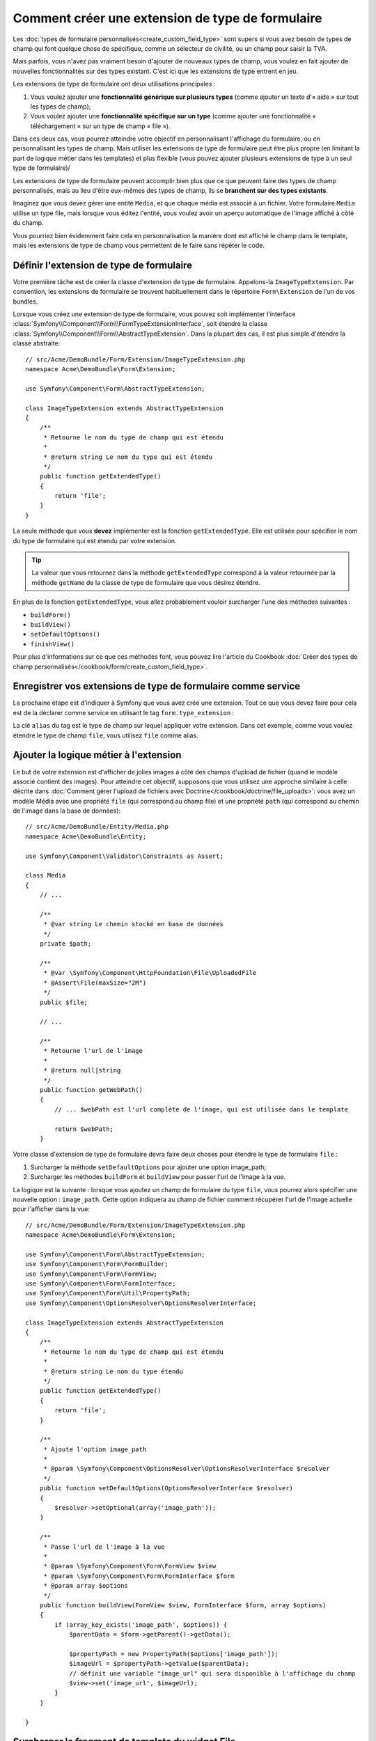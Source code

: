 .. index::
   single: Form; Form type extension

Comment créer une extension de type de formulaire
=================================================

Les :doc:`types de formulaire personnalisés<create_custom_field_type>` sont
supers si vous avez besoin de types de champ qui font quelque chose de
spécifique, comme un sélecteur de civilité, ou un champ pour saisir la TVA.

Mais parfois, vous n'avez pas vraiment besoin d'ajouter de nouveaux types
de champ, vous voulez en fait ajouter de nouvelles fonctionnalités sur des
types existant. C'est ici que les extensions de type entrent en jeu.

Les extensions de type de formulaire ont deux utilisations principales :

#. Vous voulez ajouter une **fonctionnalité générique sur plusieurs types**
   (comme ajouter un texte d'« aide » sur tout les types de champ);
#. Vous voulez ajouter une **fonctionnalité spécifique sur un type** (comme
   ajouter une fonctionnalité « téléchargement » sur un type de champ « file »). 

Dans ces deux cas, vous pourrez atteindre votre objectif en personnalisant
l'affichage du formulaire, ou en personnalisant les types de champ. Mais
utiliser les extensions de type de formulaire peut être plus propre (en limitant
la part de logique métier dans les templates) et plus flexible (vous pouvez
ajouter plusieurs extensions de type à un seul type de formulaire)/

Les extensions de type de formulaire peuvent accomplir bien plus que ce que
peuvent faire des types de champ personnalisés, mais au lieu d'être eux-mêmes
des types de champ, ils se **branchent sur des types existants**.

Imaginez que vous devez gérer une entité ``Media``, et que chaque média est
associé à un fichier. Votre formulaire ``Media`` utilise un type file, mais
lorsque vous éditez l'entité, vous voulez avoir un aperçu automatique de l'image
affiché à côté du champ.

Vous pourriez bien évidemment faire cela en personnalisation la manière dont est
affiché le champ dans le template, mais les extensions de type de champ vous
permettent de le faire sans répéter le code.

Définir l'extension de type de formulaire
-----------------------------------------

Votre première tâche est de créer la classe d'extension de type de formulaire.
Appelons-la ``ImageTypeExtension``. Par convention, les extensions de formulaire
se trouvent habituellement dans le répertoire ``Form\Extension`` de l'un de
vos bundles.

Lorsque vous créez une extension de type de formulaire, vous pouvez soit
implémenter l'interface :class:`Symfony\\Component\\Form\\FormTypeExtensionInterface`,
soit étendre la classe :class:`Symfony\\Component\\Form\\AbstractTypeExtension`.
Dans la plupart des cas, il est plus simple d'étendre la classe abstraite::

    // src/Acme/DemoBundle/Form/Extension/ImageTypeExtension.php
    namespace Acme\DemoBundle\Form\Extension;

    use Symfony\Component\Form\AbstractTypeExtension;

    class ImageTypeExtension extends AbstractTypeExtension
    {
        /**
         * Retourne le nom du type de champ qui est étendu
         *
         * @return string Le nom du type qui est étendu
         */
        public function getExtendedType()
        {
            return 'file';
        }
    }

La seule méthode que vous **devez** implémenter est la fonction ``getExtendedType``.
Elle est utilisée pour spécifier le nom du type de formulaire qui est étendu
par votre extension.

.. tip::

    La valeur que vous retournez dans la méthode ``getExtendedType`` correspond
    à la valeur retournée par la méthode ``getName`` de la classe de type de
    formulaire que vous désirez étendre.

En plus de la fonction ``getExtendedType``, vous allez probablement vouloir
surcharger l'une des méthodes suivantes :

* ``buildForm()``

* ``buildView()``

* ``setDefaultOptions()``

* ``finishView()``

Pour plus d'informations sur ce que ces méthodes font, vous pouvez lire
l'article du Cookbook
:doc:`Créer des types de champ personnalisés</cookbook/form/create_custom_field_type>`.


Enregistrer vos extensions de type de formulaire comme service
--------------------------------------------------------------

La prochaine étape est d'indiquer à Symfony que vous avez créé une extension.
Tout ce que vous devez faire pour cela est de la déclarer comme service en
utilisant le tag ``form.type_extension`` :

.. configuration-block::

    .. code-block:: yaml

        services:
            acme_demo_bundle.image_type_extension:
                class: Acme\DemoBundle\Form\Extension\ImageTypeExtension
                tags:
                    - { name: form.type_extension, alias: file }

    .. code-block:: xml

        <service id="acme_demo_bundle.image_type_extension" class="Acme\DemoBundle\Form\Extension\ImageTypeExtension">
            <tag name="form.type_extension" alias="file" />
        </service>

    .. code-block:: php

        $container
            ->register('acme_demo_bundle.image_type_extension', 'Acme\DemoBundle\Form\Extension\ImageTypeExtension')
            ->addTag('form.type_extension', array('alias' => 'file'));

La clé ``alias`` du tag est le type de champ sur lequel appliquer votre extension.
Dans cet exemple, comme vous voulez étendre le type de champ ``file``, vous utilisez
``file`` comme alias.

Ajouter la logique métier à l'extension
---------------------------------------

Le but de votre extension est d'afficher de jolies images à côté des champs
d'upload de fichier (quand le modèle associé contient des images). Pour atteindre
cet objectif, supposons que vous utilisez une approche similaire à celle décrite
dans :doc:`Comment gérer l'upload de fichiers avec Doctrine</cookbook/doctrine/file_uploads>`:
vous avez un modèle Média avec une propriété ``file`` (qui correspond au champ file)
et une propriété ``path`` (qui correspond au chemin de l'image dans la base de données)::

    // src/Acme/DemoBundle/Entity/Media.php
    namespace Acme\DemoBundle\Entity;

    use Symfony\Component\Validator\Constraints as Assert;

    class Media
    {
        // ...

        /**
         * @var string Le chemin stocké en base de données
         */
        private $path;

        /**
         * @var \Symfony\Component\HttpFoundation\File\UploadedFile
         * @Assert\File(maxSize="2M")
         */
        public $file;

        // ...

        /**
         * Retourne l'url de l'image
         *
         * @return null|string
         */
        public function getWebPath()
        {
            // ... $webPath est l'url complète de l'image, qui est utilisée dans le template

            return $webPath;
        }

Votre classe d'extension de type de formulaire devra faire deux choses pour
étendre le type de formulaire ``file`` :

#. Surcharger la méthode ``setDefaultOptions`` pour ajouter une option image_path;
#. Surcharger les méthodes ``buildForm`` et ``buildView`` pour passer l'url de l'image
   à la vue.

La logique est la suivante : lorsque vous ajoutez un champ de formulaire du
type ``file``, vous pourrez alors spécifier une nouvelle option : ``image_path``.
Cette option indiquera au champ de fichier comment récupérer l'url de l'image
actuelle pour l'afficher dans la vue::

    // src/Acme/DemoBundle/Form/Extension/ImageTypeExtension.php
    namespace Acme\DemoBundle\Form\Extension;

    use Symfony\Component\Form\AbstractTypeExtension;
    use Symfony\Component\Form\FormBuilder;
    use Symfony\Component\Form\FormView;
    use Symfony\Component\Form\FormInterface;
    use Symfony\Component\Form\Util\PropertyPath;
    use Symfony\Component\OptionsResolver\OptionsResolverInterface;

    class ImageTypeExtension extends AbstractTypeExtension
    {
        /**
         * Retourne le nom du type de champ qui est étendu
         *
         * @return string Le nom du type étendu
         */
        public function getExtendedType()
        {
            return 'file';
        }

        /**
         * Ajoute l'option image_path
         *
         * @param \Symfony\Component\OptionsResolver\OptionsResolverInterface $resolver
         */
        public function setDefaultOptions(OptionsResolverInterface $resolver)
        {
            $resolver->setOptional(array('image_path'));
        }

        /**
         * Passe l'url de l'image à la vue
         *
         * @param \Symfony\Component\Form\FormView $view
         * @param \Symfony\Component\Form\FormInterface $form
         * @param array $options
         */
        public function buildView(FormView $view, FormInterface $form, array $options)
        {
            if (array_key_exists('image_path', $options)) {
                $parentData = $form->getParent()->getData();

                $propertyPath = new PropertyPath($options['image_path']);
                $imageUrl = $propertyPath->getValue($parentData);
                // définit une variable "image_url" qui sera disponible à l'affichage du champ
                $view->set('image_url', $imageUrl);
            }
        }

    }

Surcharger le fragment de template du widget File
-------------------------------------------------

Chaque type de champ est affiché grâce à un fragment de template. Ces fragments
de templates peuvent être surchargés pour personnaliser l'affichage du formulaire.
Pour plus d'informations, vous pouvez consulter l'article
:ref:`cookbook-form-customization-form-themes`.

Dans votre classe d'extension, vous avez ajouté une nouvelle variable (``image_url``),
mais vous n'avez pas encore tiré profit de cette nouvelle variable dans vos templates.
Spécifiquement, vous devez surcharger le bloc ``file_widget`` pour le faire :

.. configuration-block::

    .. code-block:: html+jinja

        {# src/Acme/DemoBundle/Resources/views/Form/fields.html.twig #}
        {% extends 'form_div_layout.html.twig' %}

        {% block file_widget %}
            {% spaceless %}

            {{ block('form_widget') }}
            {% if image_url is not null %}
                <img src="{{ asset(image_url) }}"/>
            {% endif %}

            {% endspaceless %}
        {% endblock %}

    .. code-block:: html+php

        <!-- src/Acme/DemoBundle/Resources/views/Form/file_widget.html.php -->
        <?php echo $view['form']->widget($form) ?>
        <?php if (null !== $image_url): ?>
            <img src="<?php echo $view['assets']->getUrl($image_url) ?>"/>
        <?php endif ?>

.. note::

    Vous devrez changer votre fichier de configuration ou spécifier
    explicitement que votre formulaire utilise un thème pour que Symfony
    utilise le bloc que vous avez surchargé. Pour plus d'informations, lisez
    :ref:`cookbook-form-customization-form-themes`.

Utiliser l'extension de type de formulaire
------------------------------------------

A partir de maintenant, lorsque vous ajouterez un champ de type ``file`` 
dans un formulaire, vous pourrez spécifier l'option ``image_path`` qui sera
utilisée pour afficher une image à côté du champ. Par exemple::

    // src/Acme/DemoBundle/Form/Type/MediaType.php
    namespace Acme\DemoBundle\Form\Type;

    use Symfony\Component\Form\AbstractType;
    use Symfony\Component\Form\FormBuilderInterface;

    class MediaType extends AbstractType
    {
        public function buildForm(FormBuilderInterface $builder, array $options)
        {
            $builder
                ->add('name', 'text')
                ->add('file', 'file', array('image_path' => 'webPath'));
        }

        public function getName()
        {
            return 'media';
        }
    }

Lorsque vous afficherez le formulaire, si le modèle sous-jacent a déjà été associé
à une image, vous la verrez affichée à côté du champ d'upload.